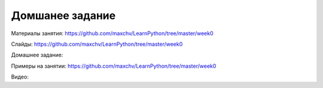 ===================
Домшанее задание 
===================

Материалы занятия:  https://github.com/maxchv/LearnPython/tree/master/week0

Слайды:	            https://github.com/maxchv/LearnPython/tree/master/week0

Домашнее задание:   

Примеры на занятии: https://github.com/maxchv/LearnPython/tree/master/week0
		

Видео: 	
